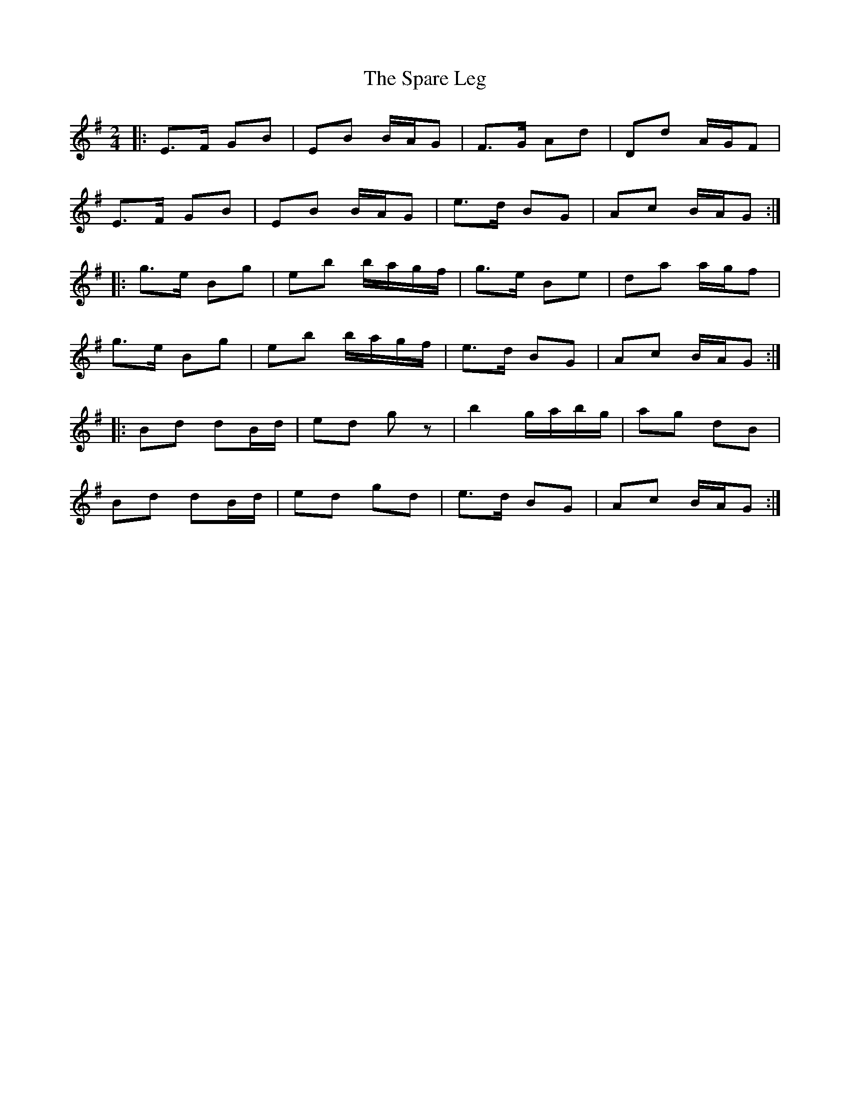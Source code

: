 X: 1
T: Spare Leg, The
Z: protz
S: https://thesession.org/tunes/9572#setting9572
R: polka
M: 2/4
L: 1/8
K: Emin
|: E>F GB | EB B/A/G | F>G Ad | Dd A/G/F |
E>F GB | EB B/A/G | e>d BG | Ac B/A/G :|
|: g>e Bg | eb b/a/g/f/ | g>e Be | da a/g/f |
g>e Bg | eb b/a/g/f/ | e>d BG | Ac B/A/G :|
|: Bd dB/d/ | ed gz | b2 g/a/b/g/ | ag dB |
Bd dB/d/ | ed gd | e>d BG | Ac B/A/G :|
